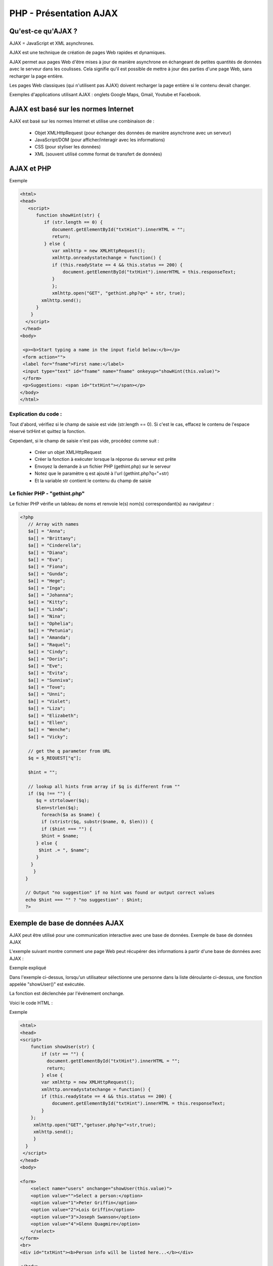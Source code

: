 PHP - Présentation AJAX
-----------------------

Qu'est-ce qu'AJAX ?
===================

AJAX = JavaScript et XML asynchrones.

AJAX est une technique de création de pages Web rapides et dynamiques.

AJAX permet aux pages Web d'être mises à jour de manière asynchrone en échangeant de petites quantités de données avec le serveur dans les coulisses. Cela signifie qu'il est possible de mettre à jour des parties d'une page Web, sans recharger la page entière.

Les pages Web classiques (qui n'utilisent pas AJAX) doivent recharger la page entière si le contenu devait changer.

Exemples d'applications utilisant AJAX : onglets Google Maps, Gmail, Youtube et Facebook.

AJAX est basé sur les normes Internet
=====================================

AJAX est basé sur les normes Internet et utilise une combinaison de :

     * Objet XMLHttpRequest (pour échanger des données de manière asynchrone avec un serveur)
     * JavaScript/DOM (pour afficher/interagir avec les informations)
     * CSS (pour styliser les données)
     * XML (souvent utilisé comme format de transfert de données)
     

AJAX et PHP
===========


Exemple

.. code-block:: html

   <html>
   <head>
      <script>
         function showHint(str) {
            if (str.length == 0) {
               document.getElementById("txtHint").innerHTML = "";
               return;
            } else {
               var xmlhttp = new XMLHttpRequest();
               xmlhttp.onreadystatechange = function() {
               if (this.readyState == 4 && this.status == 200) {
                   document.getElementById("txtHint").innerHTML = this.responseText;
               }
               };
               xmlhttp.open("GET", "gethint.php?q=" + str, true);
           xmlhttp.send();
         }
       }
     </script>
    </head>
   <body>

    <p><b>Start typing a name in the input field below:</b></p>
    <form action="">
    <label for="fname">First name:</label>
    <input type="text" id="fname" name="fname" onkeyup="showHint(this.value)">
    </form>
    <p>Suggestions: <span id="txtHint"></span></p>
   </body>
   </html>

Explication du code :
.....................

Tout d'abord, vérifiez si le champ de saisie est vide (str.length == 0). Si c'est le cas, effacez le contenu de l'espace réservé txtHint et quittez la fonction.

Cependant, si le champ de saisie n'est pas vide, procédez comme suit :

     * Créer un objet XMLHttpRequest
     * Créer la fonction à exécuter lorsque la réponse du serveur est prête
     * Envoyez la demande à un fichier PHP (gethint.php) sur le serveur
     * Notez que le paramètre q est ajouté à l'url (gethint.php?q="+str)
     * Et la variable str contient le contenu du champ de saisie
     
     
Le fichier PHP - "gethint.php"
..............................

Le fichier PHP vérifie un tableau de noms et renvoie le(s) nom(s) correspondant(s) au navigateur :

.. code-block:: php

    <?php
       // Array with names
       $a[] = "Anna";
       $a[] = "Brittany";
       $a[] = "Cinderella";
       $a[] = "Diana";
       $a[] = "Eva";
       $a[] = "Fiona";
       $a[] = "Gunda";
       $a[] = "Hege";
       $a[] = "Inga";
       $a[] = "Johanna";
       $a[] = "Kitty";
       $a[] = "Linda";
       $a[] = "Nina";
       $a[] = "Ophelia";
       $a[] = "Petunia";
       $a[] = "Amanda";
       $a[] = "Raquel";
       $a[] = "Cindy";
       $a[] = "Doris";
       $a[] = "Eve";
       $a[] = "Evita";
       $a[] = "Sunniva";
       $a[] = "Tove";
       $a[] = "Unni";
       $a[] = "Violet";
       $a[] = "Liza";
       $a[] = "Elizabeth";
       $a[] = "Ellen";
       $a[] = "Wenche";
       $a[] = "Vicky";

       // get the q parameter from URL
       $q = $_REQUEST["q"];

       $hint = "";

       // lookup all hints from array if $q is different from ""
       if ($q !== "") {
          $q = strtolower($q);
          $len=strlen($q);
            foreach($a as $name) {
            if (stristr($q, substr($name, 0, $len))) {
            if ($hint === "") {
            $hint = $name;
          } else {
           $hint .= ", $name";
          }
        }
         }
      }

      // Output "no suggestion" if no hint was found or output correct values
      echo $hint === "" ? "no suggestion" : $hint;
      ?>


Exemple de base de données AJAX
===============================

AJAX peut être utilisé pour une communication interactive avec une base de données.
Exemple de base de données AJAX

L'exemple suivant montre comment une page Web peut récupérer des informations à partir d'une base de données avec AJAX :

Exemple expliqué

Dans l'exemple ci-dessus, lorsqu'un utilisateur sélectionne une personne dans la liste déroulante ci-dessus, une fonction appelée "showUser()" est exécutée.

La fonction est déclenchée par l'événement onchange.

Voici le code HTML :


Exemple

.. code-block:: php

   <html>
   <head>
   <script>
       function showUser(str) {
           if (str == "") {
             document.getElementById("txtHint").innerHTML = "";
             return;
           } else {
           var xmlhttp = new XMLHttpRequest();
           xmlhttp.onreadystatechange = function() {
           if (this.readyState == 4 && this.status == 200) {
               document.getElementById("txtHint").innerHTML = this.responseText;
           }
       };
        xmlhttp.open("GET","getuser.php?q="+str,true);
        xmlhttp.send();
        }
     }
    </script>
   </head>
   <body>

   <form>
       <select name="users" onchange="showUser(this.value)">
       <option value="">Select a person:</option>
       <option value="1">Peter Griffin</option>
       <option value="2">Lois Griffin</option>
       <option value="3">Joseph Swanson</option>
       <option value="4">Glenn Quagmire</option>
       </select>
   </form>
   <br>
   <div id="txtHint"><b>Person info will be listed here...</b></div>

   </body>
    </html>


Explication du code :

Tout d'abord, vérifiez si la personne est sélectionnée. Si aucune personne n'est sélectionnée (str == ""), effacez le contenu de txtHint et quittez la fonction. Si une personne est sélectionnée, procédez comme suit :

     Créer un objet XMLHttpRequest
     Créer la fonction à exécuter lorsque la réponse du serveur est prête
     Envoyer la demande à un fichier sur le serveur
     Notez qu'un paramètre (q) est ajouté à l'URL (avec le contenu de la liste déroulante)
     
     

Le fichier PHP
..............

La page sur le serveur appelée par le JavaScript ci-dessus est un fichier PHP appelé "getuser.php".

Le code source dans "getuser.php" exécute une requête sur une base de données MySQL et renvoie le résultat dans une table HTML :

.. code-block:: php

    <!DOCTYPE html>
    <html>
    <head>
       <style>
          table {
            width: 100%;
            border-collapse: collapse;
         }
         table, td, th {
            border: 1px solid black;
            padding: 5px;
         }

         th {text-align: left;}
      </style>
   </head>
   <body>

   <?php
       $q = intval($_GET['q']);
       $con = mysqli_connect('localhost','peter','abc123','my_db');
       if (!$con) {
           die('Could not connect: ' . mysqli_error($con));
       }
       mysqli_select_db($con,"ajax_demo");
       $sql="SELECT * FROM user WHERE id = '".$q."'";
       $result = mysqli_query($con,$sql);
       echo "<table>
       <tr>
           <th>Firstname</th>
           <th>Lastname</th>
           <th>Age</th>
           <th>Hometown</th>
           <th>Job</th>
       </tr>";
       while($row = mysqli_fetch_array($result)) {
               echo "<tr>";
               echo "<td>" . $row['FirstName'] . "</td>";
               echo "<td>" . $row['LastName'] . "</td>";
               echo "<td>" . $row['Age'] . "</td>";
               echo "<td>" . $row['Hometown'] . "</td>";
               echo "<td>" . $row['Job'] . "</td>";
               echo "</tr>";
       }
       echo "</table>";
       mysqli_close($con);
   ?>
   </body>
   </html>

Explication : Lorsque la requête est envoyée du JavaScript vers le fichier PHP, les événements suivants se produisent :

     * PHP ouvre une connexion à un serveur MySQL
     
     * La bonne personne est trouvée
     
     * Un tableau HTML est créé, rempli de données et renvoyé à l'espace réservé "txtHint"



